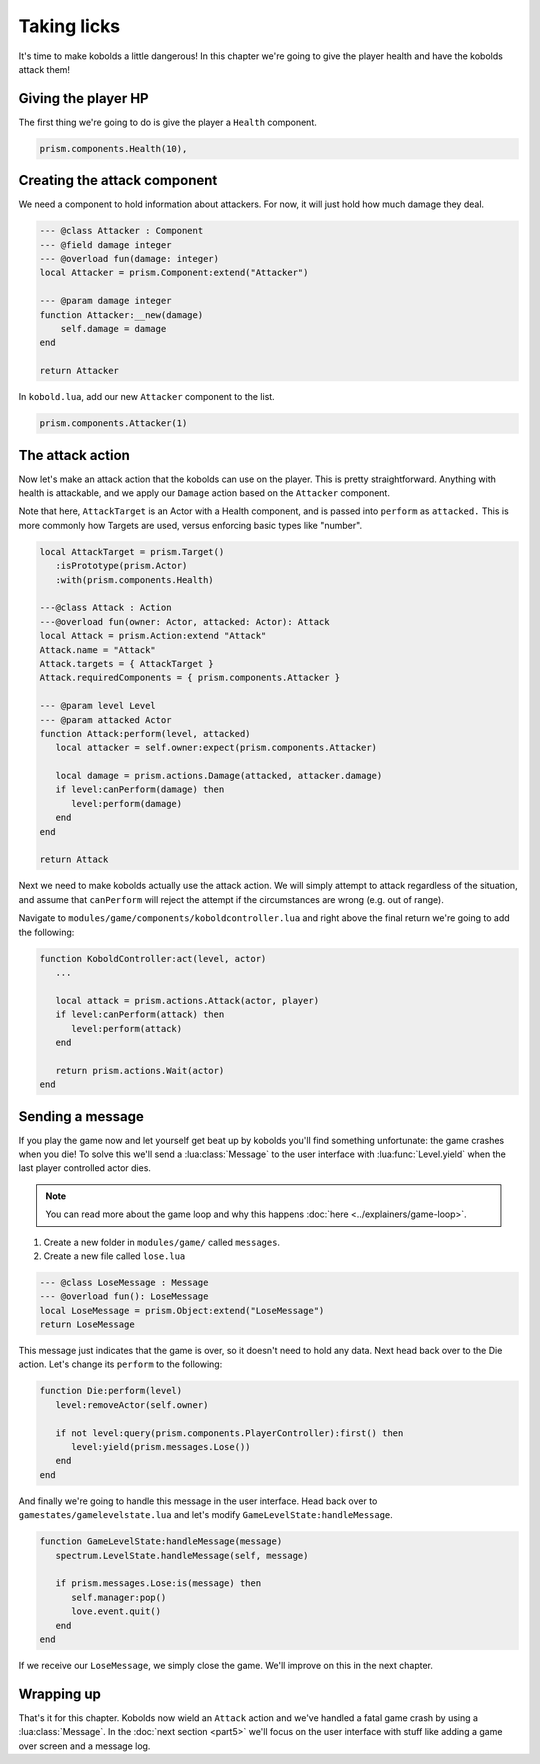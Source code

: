 Taking licks
============

It's time to make kobolds a little dangerous! In this chapter we're going to give the player health
and have the kobolds attack them!

Giving the player HP
--------------------

The first thing we're going to do is give the player a ``Health`` component.

.. code-block:: lua

   prism.components.Health(10),

Creating the attack component
-----------------------------

We need a component to hold information about attackers. For now, it will just hold how much damage
they deal.

.. code-block:: lua

   --- @class Attacker : Component
   --- @field damage integer
   --- @overload fun(damage: integer)
   local Attacker = prism.Component:extend("Attacker")

   --- @param damage integer
   function Attacker:__new(damage)
       self.damage = damage
   end

   return Attacker

In ``kobold.lua``, add our new ``Attacker`` component to the list.

.. code-block:: lua

   prism.components.Attacker(1)

The attack action
-----------------

Now let's make an attack action that the kobolds can use on the player. This is pretty
straightforward. Anything with health is attackable, and we apply our ``Damage`` action based on the
``Attacker`` component.

Note that here, ``AttackTarget`` is an Actor with a Health component, and is passed into ``perform``
as ``attacked.`` This is more commonly how Targets are used, versus enforcing basic types like
"number".

.. code-block:: lua

   local AttackTarget = prism.Target()
      :isPrototype(prism.Actor)
      :with(prism.components.Health)

   ---@class Attack : Action
   ---@overload fun(owner: Actor, attacked: Actor): Attack
   local Attack = prism.Action:extend "Attack"
   Attack.name = "Attack"
   Attack.targets = { AttackTarget }
   Attack.requiredComponents = { prism.components.Attacker }

   --- @param level Level
   --- @param attacked Actor
   function Attack:perform(level, attacked)
      local attacker = self.owner:expect(prism.components.Attacker)

      local damage = prism.actions.Damage(attacked, attacker.damage)
      if level:canPerform(damage) then
         level:perform(damage)
      end
   end

   return Attack

Next we need to make kobolds actually use the attack action. We will simply attempt to attack
regardless of the situation, and assume that ``canPerform`` will reject the attempt if the
circumstances are wrong (e.g. out of range).

Navigate to ``modules/game/components/koboldcontroller.lua`` and right above the final return we're
going to add the following:

.. code-block:: lua

   function KoboldController:act(level, actor)
      ...

      local attack = prism.actions.Attack(actor, player)
      if level:canPerform(attack) then
         level:perform(attack)
      end

      return prism.actions.Wait(actor)
   end

Sending a message
-----------------

If you play the game now and let yourself get beat up by kobolds you'll find something unfortunate:
the game crashes when you die! To solve this we'll send a :lua:class:`Message` to the user interface
with :lua:func:`Level.yield` when the last player controlled actor dies.

.. note::

   You can read more about the game loop and why this happens :doc:`here <../explainers/game-loop>`.

1. Create a new folder in ``modules/game/`` called ``messages``.
2. Create a new file called ``lose.lua``

.. code-block:: lua

   --- @class LoseMessage : Message
   --- @overload fun(): LoseMessage
   local LoseMessage = prism.Object:extend("LoseMessage")
   return LoseMessage

This message just indicates that the game is over, so it doesn't need to hold any data. Next head
back over to the Die action. Let's change its ``perform`` to the following:

.. code-block:: lua

   function Die:perform(level)
      level:removeActor(self.owner)

      if not level:query(prism.components.PlayerController):first() then
         level:yield(prism.messages.Lose())
      end
   end

And finally we're going to handle this message in the user interface. Head back over to
``gamestates/gamelevelstate.lua`` and let's modify ``GameLevelState:handleMessage``.

.. code-block:: lua

   function GameLevelState:handleMessage(message)
      spectrum.LevelState.handleMessage(self, message)

      if prism.messages.Lose:is(message) then
         self.manager:pop()
         love.event.quit()
      end
   end

If we receive our ``LoseMessage``, we simply close the game. We'll improve on this in the next
chapter.

Wrapping up
-----------

That's it for this chapter. Kobolds now wield an ``Attack`` action and we've handled a fatal game
crash by using a :lua:class:`Message`. In the :doc:`next section <part5>` we'll focus on the user
interface with stuff like adding a game over screen and a message log.
